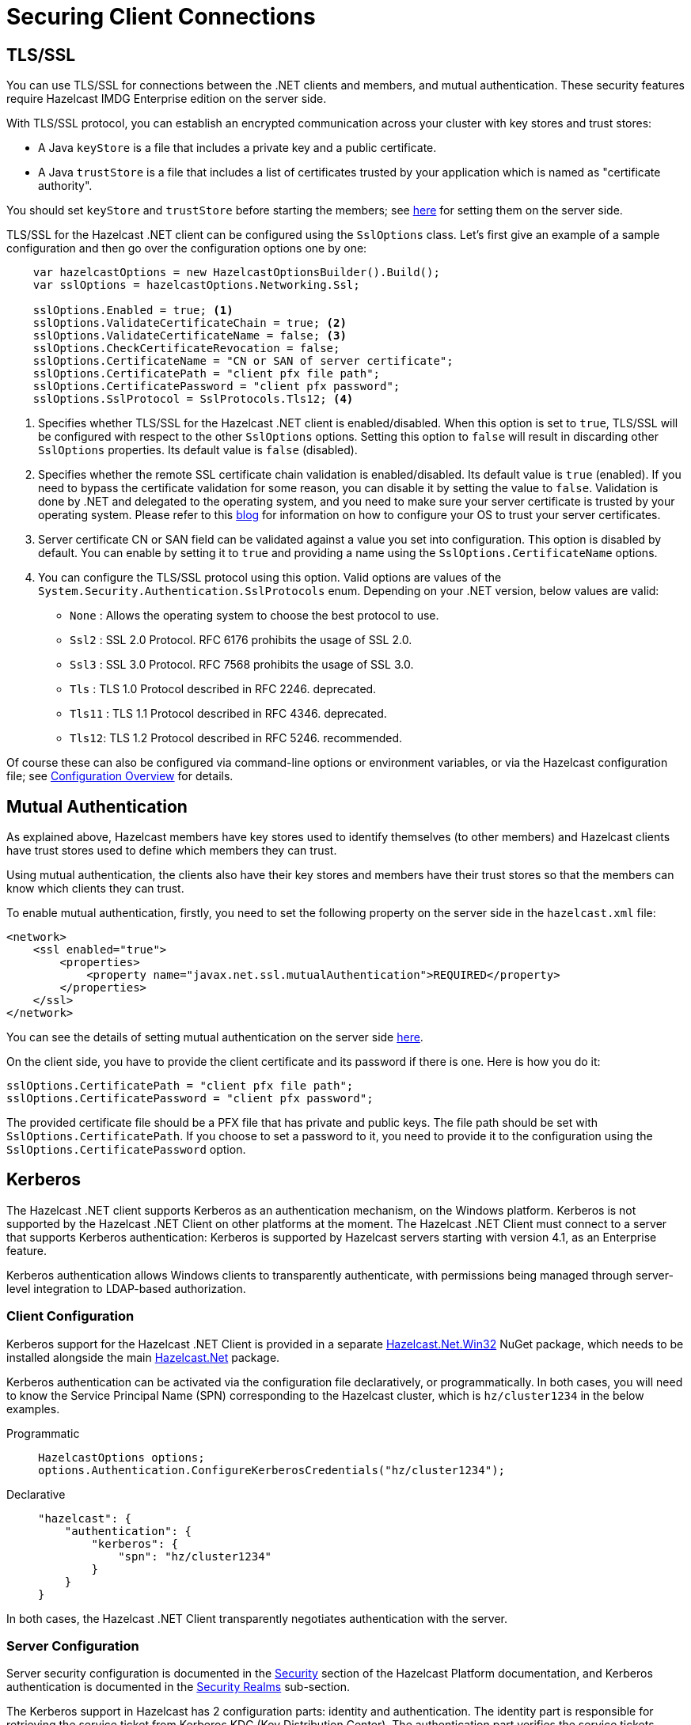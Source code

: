 = Securing Client Connections

== TLS/SSL

You can use TLS/SSL for connections between the .NET clients and members, and mutual authentication. These security features require Hazelcast IMDG Enterprise edition on the server side.

With TLS/SSL protocol, you can establish an encrypted communication across your cluster with key stores and trust stores:

* A Java `keyStore` is a file that includes a private key and a public certificate.
* A Java `trustStore` is a file that includes a list of certificates trusted by your application which is named as "certificate authority".

You should set `keyStore` and `trustStore` before starting the members; see xref:hazelcast:security:tls-ssl.adoc[here] for setting them on the server side.

TLS/SSL for the Hazelcast .NET client can be configured using the `SslOptions` class. Let's first give an example of a sample configuration and then go over the configuration options one by one:

[source,csharp]
----
    var hazelcastOptions = new HazelcastOptionsBuilder().Build();
    var sslOptions = hazelcastOptions.Networking.Ssl;

    sslOptions.Enabled = true; <1>
    sslOptions.ValidateCertificateChain = true; <2>
    sslOptions.ValidateCertificateName = false; <3>
    sslOptions.CheckCertificateRevocation = false;
    sslOptions.CertificateName = "CN or SAN of server certificate";
    sslOptions.CertificatePath = "client pfx file path";
    sslOptions.CertificatePassword = "client pfx password";
    sslOptions.SslProtocol = SslProtocols.Tls12; <4>
----
<1> Specifies whether TLS/SSL for the Hazelcast .NET client is enabled/disabled. When this option is set to `true`, TLS/SSL will be configured with respect to the other `SslOptions` options. Setting this option to `false` will result in discarding other `SslOptions` properties. Its default value is `false` (disabled).
<2> Specifies whether the remote SSL certificate chain validation is enabled/disabled. Its default value is `true` (enabled). If you need to bypass the certificate validation for some reason, you can disable it by setting the value to `false`. Validation is done by .NET and delegated to the operating system, and you need to make sure your server certificate is trusted by your operating system. Please refer to this https://blogs.msdn.microsoft.com/webdev/2017/11/29/configuring-https-in-asp-net-core-across-different-platforms/[blog] for information on how to configure your OS to trust your server certificates.
<3> Server certificate CN or SAN field can be validated against a value you set into configuration. This option is disabled by default. You can enable by setting it to `true` and providing a name using the `SslOptions.CertificateName` options.
<4> You can configure the TLS/SSL protocol using this option. Valid options are values of the `System.Security.Authentication.SslProtocols` enum. Depending on your .NET version, below values are valid:
* `None` : Allows the operating system to choose the best protocol to use.
* `Ssl2` : SSL 2.0 Protocol. RFC 6176 prohibits the usage of SSL 2.0.
* `Ssl3` : SSL 3.0 Protocol. RFC 7568 prohibits the usage of SSL 3.0.
* `Tls` : TLS 1.0 Protocol described in RFC 2246. deprecated.
* `Tls11` : TLS 1.1 Protocol described in RFC 4346. deprecated.
* `Tls12`: TLS 1.2 Protocol described in RFC 5246. recommended.


Of course these can also be configured via command-line options or environment variables, or via the Hazelcast configuration file; see xref:configuration:overview.adoc[Configuration Overview] for details.

== Mutual Authentication

As explained above, Hazelcast members have key stores used to identify themselves (to other members) and Hazelcast clients have trust stores used to define which members they can trust.

Using mutual authentication, the clients also have their key stores and members have their trust stores so that the members can know which clients they can trust.

To enable mutual authentication, firstly, you need to set the following property on the server side in the `hazelcast.xml` file:

[source,xml]
----
<network>
    <ssl enabled="true">
        <properties>
            <property name="javax.net.ssl.mutualAuthentication">REQUIRED</property>
        </properties>
    </ssl>
</network>
----

You can see the details of setting mutual authentication on the server side xref:hazelcast:security:tls-ssl#mutual-authentication.adoc[here].

On the client side, you have to provide the client certificate and its password if there is one. Here is how you do it:

[source,csharp]
----
sslOptions.CertificatePath = "client pfx file path";
sslOptions.CertificatePassword = "client pfx password";
----

The provided certificate file should be a PFX file that has private and public keys. The file path should be set with `SslOptions.CertificatePath`. If you choose to set a password to it, you need to provide it to the configuration using the `SslOptions.CertificatePassword` option.

== Kerberos

The Hazelcast .NET client supports Kerberos as an authentication mechanism, on the Windows platform. Kerberos is not supported by the Hazelcast .NET Client on other platforms at the moment. The Hazelcast .NET Client must connect to a server that supports Kerberos authentication: Kerberos is supported by Hazelcast servers starting with version 4.1, as an Enterprise feature.

Kerberos authentication allows Windows clients to transparently authenticate, with permissions being managed through server-level integration to LDAP-based authorization.

=== Client Configuration

Kerberos support for the Hazelcast .NET Client is provided in a separate https://www.nuget.org/packages/Hazelcast.Net.Win32/[Hazelcast.Net.Win32] NuGet package, which needs to be installed alongside the main https://www.nuget.org/packages/Hazelcast.Net/[Hazelcast.Net] package.

Kerberos authentication can be activated via the configuration file declaratively, or programmatically. In both cases, you will need to know the Service Principal Name (SPN) corresponding to the Hazelcast cluster, which is `hz/cluster1234` in the below examples.

[tabs]
====
Programmatic:: 
+ 
-- 
[source,csharp]
----
HazelcastOptions options;
options.Authentication.ConfigureKerberosCredentials("hz/cluster1234");
----
--

Declarative::
+
[source,xml]
----
"hazelcast": {
    "authentication": {
        "kerberos": {
            "spn": "hz/cluster1234"
        }
    }
}
----
====

In both cases, the Hazelcast .NET Client transparently negotiates authentication with the server.

=== Server Configuration

Server security configuration is documented in the xref:hazelcast:security:overview.adoc[Security] section of the Hazelcast Platform documentation, and Kerberos authentication is documented in the xref:hazelcast:security:security-realms.adoc[Security Realms] sub-section.

The Kerberos support in Hazelcast has 2 configuration parts: identity and authentication. The identity part is responsible for retrieving the service ticket from Kerberos KDC (Key Distribution Center). The authentication part verifies the service tickets.

The following XML fragment can be used as an example of a working server configuration. However, it is recommended to read the completed documentation in order to fully understand the security aspects of Kerberos.

[source,xml]
----
<realm name="kerberosRealm">
    <authentication>
        <kerberos>
            <security-realm>krb5Acceptor</security-realm>

            <!-- relax flags check because .NET tokens have too many things -->
            <relax-flags-check>true</relax-flags-check>

            <!-- permissions via LDAP -->
            <ldap>
                <!-- LDAP server -->
                <url>ldap://server19.hz.local/</url>

                <!-- LDAP auth -->
                <system-user-dn>CN=Administrateur,CN=Users,DC=hz,DC=local</system-user-dn>
                <system-user-password>******</system-user-password>

                <!-- no need to auth the user, it's been done already by Kerberos -->
                <skip-authentication>true</skip-authentication>

                <!-- find the user in AD (ensure UPN is set in AD!) -->
                <user-context>CN=Users,DC=hz,DC=local</user-context>
                <user-search-scope>subtree</user-search-scope>
                <user-filter>(userPrincipalName={login})</user-filter>

                <!-- map one attribute to a role -->
                <!--
                <role-mapping-mode>attribute</role-mapping-mode>
                <role-mapping-attribute>cn</role-mapping-attribute>
                -->

                <!-- map roles via groups -->
                <role-mapping-mode>reverse</role-mapping-mode>
                <role-context>CN=Users,DC=hz,DC=local</role-context>
                <role-search-scope>subtree</role-search-scope>
                <role-filter>(member={memberDN})</role-filter>
                <role-recursion-max-depth>4</role-recursion-max-depth>
                <role-name-attribute>cn</role-name-attribute>
            </ldap>
        </kerberos>
    </authentication>
</realm>
<realm name="krb5Acceptor">
    <authentication>
        <jaas>
            <login-module class-name="com.sun.security.auth.module.Krb5LoginModule" usage="REQUIRED">
                <properties>
                    <property name="isInitiator">false</property>
                    <property name="useTicketCache">false</property>
                    <property name="doNotPrompt">true</property>
                    <property name="useKeyTab">true</property>
                    <property name="storeKey">true</property>

                    <!-- the service principal -->
                    <property name="principal">hz/cluster1234@HZ.LOCAL</property>

                    <!-- on Windows, be sure to use the proper Windows paths with backslashes, not slashes! -->
                    <property name="keyTab">path\to\hzcluster1234.keytab</property>
                </properties>
            </login-module>
        </jaas>
    </authentication>
</realm>
----